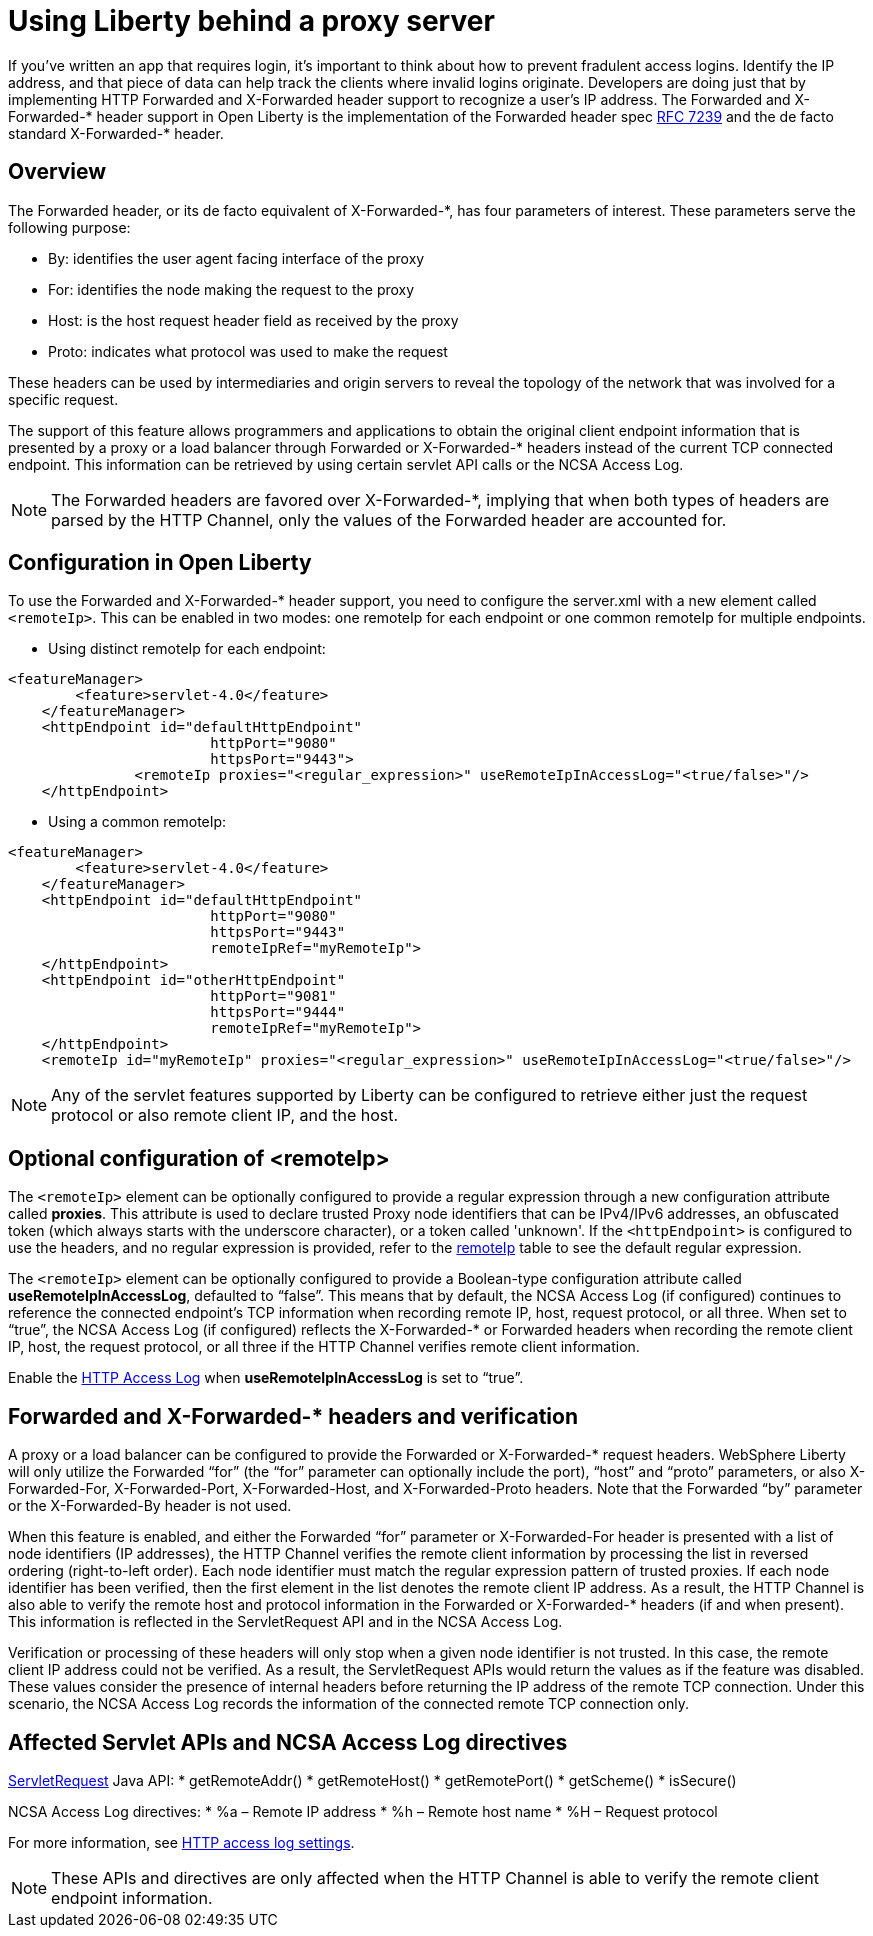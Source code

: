 
// Copyright (c) 2018 IBM Corporation and others.
// Licensed under Creative Commons Attribution-NoDerivatives
// 4.0 International (CC BY-ND 4.0)
//   https://creativecommons.org/licenses/by-nd/4.0/
//
// Contributors:
//     IBM Corporation
//
:page-layout: general-reference
:page-type: general
= Using Liberty behind a proxy server

If you've written an app that requires login, it's important to think about how to prevent fradulent access logins. 
Identify the IP address, and that piece of data can help track the clients where invalid logins originate. 
Developers are doing just that by implementing HTTP Forwarded and X-Forwarded header support to recognize a user's IP address. 
The Forwarded and X-Forwarded-* header support in Open Liberty is the implementation of the Forwarded header spec https://tools.ietf.org/html/rfc7239[RFC 7239] and the de facto standard X-Forwarded-* header.

== Overview

The Forwarded header, or its de facto equivalent of X-Forwarded-*, has four parameters of interest. 
These parameters serve the following purpose:
[horizontal]
* By: identifies the user agent facing interface of the proxy
* For: identifies the node making the request to the proxy
* Host: is the host request header field as received by the proxy
* Proto: indicates what protocol was used to make the request

These headers can be used by intermediaries and origin servers to reveal the topology of the network that was involved for a specific request.

The support of this feature allows programmers and applications to obtain the original client endpoint information that is presented by a proxy or a load balancer through Forwarded or X-Forwarded-* headers instead of the current TCP connected endpoint.
This information can be retrieved by using certain servlet API calls or the NCSA Access Log.

NOTE: The Forwarded headers are favored over X-Forwarded-*, implying that when both types of headers are parsed by the HTTP Channel, only the values of the Forwarded header are accounted for.

== Configuration in Open Liberty

To use the Forwarded and X-Forwarded-* header support, you need to configure the server.xml with a new element called `<remoteIp>`.
This can be enabled in two modes: one remoteIp for each endpoint or one common remoteIp for multiple endpoints.

* Using distinct remoteIp for each endpoint:
----
<featureManager>
        <feature>servlet-4.0</feature>
    </featureManager>
    <httpEndpoint id="defaultHttpEndpoint"
                        httpPort="9080"
                        httpsPort="9443">
               <remoteIp proxies="<regular_expression>" useRemoteIpInAccessLog="<true/false>"/>
    </httpEndpoint>
----

* Using a common remoteIp:
----
<featureManager>
        <feature>servlet-4.0</feature>
    </featureManager>
    <httpEndpoint id="defaultHttpEndpoint"
                        httpPort="9080"
                        httpsPort="9443"
                        remoteIpRef="myRemoteIp">
    </httpEndpoint>
    <httpEndpoint id="otherHttpEndpoint"
                        httpPort="9081"
                        httpsPort="9444"
                        remoteIpRef="myRemoteIp">
    </httpEndpoint>
    <remoteIp id="myRemoteIp" proxies="<regular_expression>" useRemoteIpInAccessLog="<true/false>"/>
----

NOTE: Any of the servlet features supported by Liberty can be configured to retrieve either just the request protocol or also remote client IP, and the host.

== Optional configuration of <remoteIp>
The `<remoteIp>` element can be optionally configured to provide a regular expression through a new configuration attribute called *proxies*. 
This attribute is used to declare trusted Proxy node identifiers that can be IPv4/IPv6 addresses, an obfuscated token (which always starts with the underscore character), or a token called 'unknown'. 
If the `<httpEndpoint>` is configured to use the headers, and no regular expression is provided, refer to the https://www.ibm.com/support/knowledgecenter/en/SSEQTP_liberty/com.ibm.websphere.liberty.autogen.base.doc/ae/rwlp_config_httpEndpoint.html[remoteIp] table to see the default regular expression.

The `<remoteIp>` element can be optionally configured to provide a Boolean-type configuration attribute called *useRemoteIpInAccessLog*, defaulted to “false”.
This means that by default, the NCSA Access Log (if configured) continues to reference the connected endpoint's TCP information when recording remote IP, host, request protocol, or all three. 
When set to “true”, the NCSA Access Log (if configured) reflects the X-Forwarded-* or Forwarded headers when recording the remote client IP, host, the request protocol, or all three if the HTTP Channel verifies remote client information.

Enable the https://www.ibm.com/support/knowledgecenter/en/SSEQTP_liberty/com.ibm.websphere.wlp.doc/ae/rwlp_http_accesslogs.html[HTTP Access Log] when *useRemoteIpInAccessLog* is set to “true”.

== Forwarded and X-Forwarded-* headers and verification

A proxy or a load balancer can be configured to provide the Forwarded or X-Forwarded-* request headers. 
WebSphere Liberty will only utilize the Forwarded “for” (the “for” parameter can optionally include the port), “host” and “proto” parameters, or also X-Forwarded-For, X-Forwarded-Port, X-Forwarded-Host, and X-Forwarded-Proto headers. 
Note that the Forwarded “by” parameter or the X-Forwarded-By header is not used.

When this feature is enabled, and either the Forwarded “for” parameter or X-Forwarded-For header is presented with a list of node identifiers (IP addresses), the HTTP Channel verifies the remote client information by processing the list in reversed ordering (right-to-left order). 
Each node identifier must match the regular expression pattern of trusted proxies. 
If each node identifier has been verified, then the first element in the list denotes the remote client IP address. 
As a result, the HTTP Channel is also able to verify the remote host and protocol information in the Forwarded or X-Forwarded-* headers (if and when present). 
This information is reflected in the ServletRequest API and in the NCSA Access Log.

Verification or processing of these headers will only stop when a given node identifier is not trusted. 
In this case, the remote client IP address could not be verified. 
As a result, the ServletRequest APIs would return the values as if the feature was disabled. 
These values consider the presence of internal headers before returning the IP address of the remote TCP connection. 
Under this scenario, the NCSA Access Log records the information of the connected remote TCP connection only.

== Affected Servlet APIs and NCSA Access Log directives

link:/docs/ref/javaee/8/#class=javax/servlet/ServletRequest.html&package=allclasses-frame.html[ServletRequest] Java API:
* getRemoteAddr()
* getRemoteHost()
* getRemotePort()
* getScheme()
* isSecure()

NCSA Access Log directives:
* %a – Remote IP address
* %h – Remote host name
* %H – Request protocol

For more information, see https://www.ibm.com/support/knowledgecenter/en/SSEQTP_liberty/com.ibm.websphere.wlp.doc/ae/rwlp_http_accesslogs.html[HTTP access log settings].

NOTE: These APIs and directives are only affected when the HTTP Channel is able to verify the remote client endpoint information.